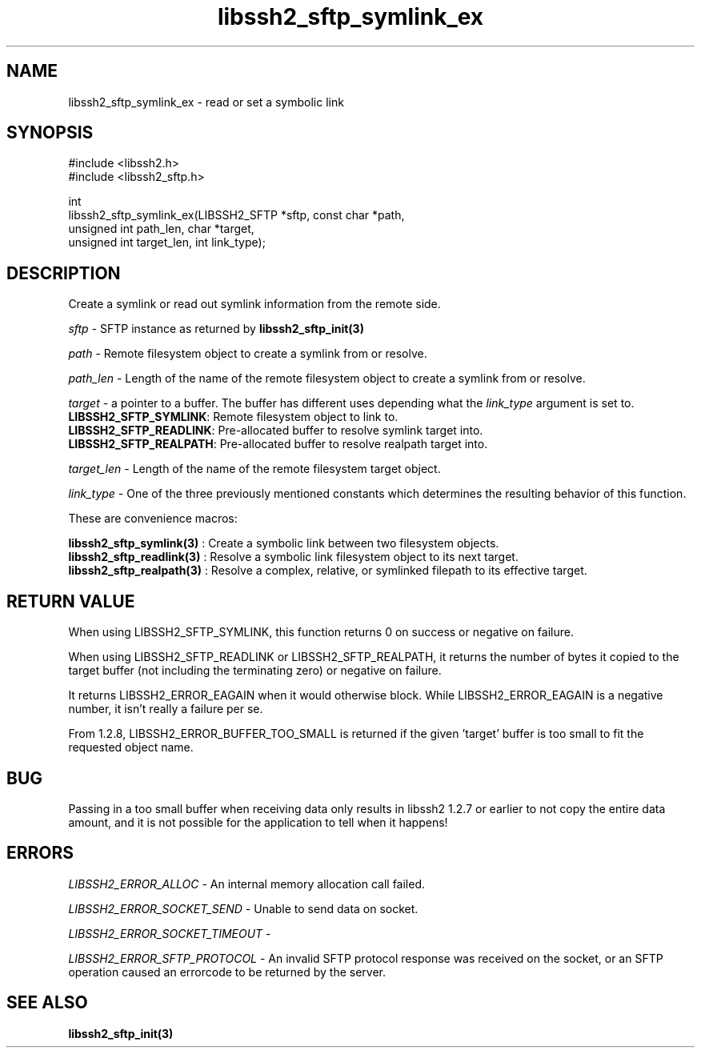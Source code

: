 .TH libssh2_sftp_symlink_ex 3 "1 Jun 2007" "libssh2 0.15" "libssh2 manual"
.SH NAME
libssh2_sftp_symlink_ex - read or set a symbolic link
.SH SYNOPSIS
.nf
#include <libssh2.h>
#include <libssh2_sftp.h>

int
libssh2_sftp_symlink_ex(LIBSSH2_SFTP *sftp, const char *path,
                        unsigned int path_len, char *target,
                        unsigned int target_len, int link_type);
.fi
.SH DESCRIPTION
Create a symlink or read out symlink information from the remote side.

\fIsftp\fP - SFTP instance as returned by
.BR libssh2_sftp_init(3)

\fIpath\fP - Remote filesystem object to create a symlink from or resolve.

\fIpath_len\fP - Length of the name of the remote filesystem object to
create a symlink from or resolve.

\fItarget\fP - a pointer to a buffer. The buffer has different uses depending
what the \fIlink_type\fP argument is set to.
.br
\fBLIBSSH2_SFTP_SYMLINK\fP: Remote filesystem object to link to.
.br
\fBLIBSSH2_SFTP_READLINK\fP: Pre-allocated buffer to resolve symlink target
into.
.br
\fBLIBSSH2_SFTP_REALPATH\fP: Pre-allocated buffer to resolve realpath target
into.

\fItarget_len\fP - Length of the name of the remote filesystem target object.

\fIlink_type\fP - One of the three previously mentioned constants which
determines the resulting behavior of this function.

These are convenience macros:

.BR libssh2_sftp_symlink(3)
: Create a symbolic link between two filesystem objects.
.br
.BR libssh2_sftp_readlink(3)
: Resolve a symbolic link filesystem object to its next target.
.br
.BR libssh2_sftp_realpath(3)
: Resolve a complex, relative, or symlinked filepath to its effective target.
.SH RETURN VALUE
When using LIBSSH2_SFTP_SYMLINK, this function returns 0 on success or negative
on failure.

When using LIBSSH2_SFTP_READLINK or LIBSSH2_SFTP_REALPATH, it returns the
number of bytes it copied to the target buffer (not including the terminating
zero) or negative on failure.

It returns LIBSSH2_ERROR_EAGAIN when it would otherwise block. While
LIBSSH2_ERROR_EAGAIN is a negative number, it isn't really a failure per se.

From 1.2.8, LIBSSH2_ERROR_BUFFER_TOO_SMALL is returned if the given 'target'
buffer is too small to fit the requested object name.
.SH BUG
Passing in a too small buffer when receiving data only results in libssh2
1.2.7 or earlier to not copy the entire data amount, and it is not possible
for the application to tell when it happens!
.SH ERRORS
\fILIBSSH2_ERROR_ALLOC\fP -  An internal memory allocation call failed.

\fILIBSSH2_ERROR_SOCKET_SEND\fP - Unable to send data on socket.

\fILIBSSH2_ERROR_SOCKET_TIMEOUT\fP -

\fILIBSSH2_ERROR_SFTP_PROTOCOL\fP - An invalid SFTP protocol response was
received on the socket, or an SFTP operation caused an errorcode to
be returned by the server.

.SH SEE ALSO
.BR libssh2_sftp_init(3)
